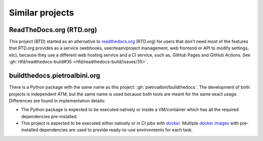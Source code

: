 Similar projects
################

ReadTheDocs.org (RTD.org)
=========================

This project (BTD) started as an alternative to `readthedocs.org <https://readthedocs.org/>`__ (RTD.org) for users
that don't need most of the features that RTD.org provides as a service (webhooks, user/team/project management, web
frontend or API to modify settings, etc), because they use a different web hosting service and a CI service, such as,
GitHub Pages and GitHub Actions.
See :gh:`rtfd/readthedocs-build#35 <rtfd/readthedocs-build/issues/35>`.

buildthedocs.pietroalbini.org
=============================

There is a Python package with the same name as this project: :gh:`pietroalbini/buildthedocs`.
The development of both projects is independent ATM, but the same name is used because both tools are meant for the same
exact usage.
Differences are found in implementation details:

* The Python package is expected to be executed natively or inside a VM/container which has all the required
  dependencies pre-installed.

* This project is expected to be executed either natively or in CI jobs with `docker <https://www.docker.com/>`__.
  Multiple `docker images <https://hub.docker.com/u/btdi/>`__ with pre-installed dependencies are used to provide
  ready-to-use environments for each task.
